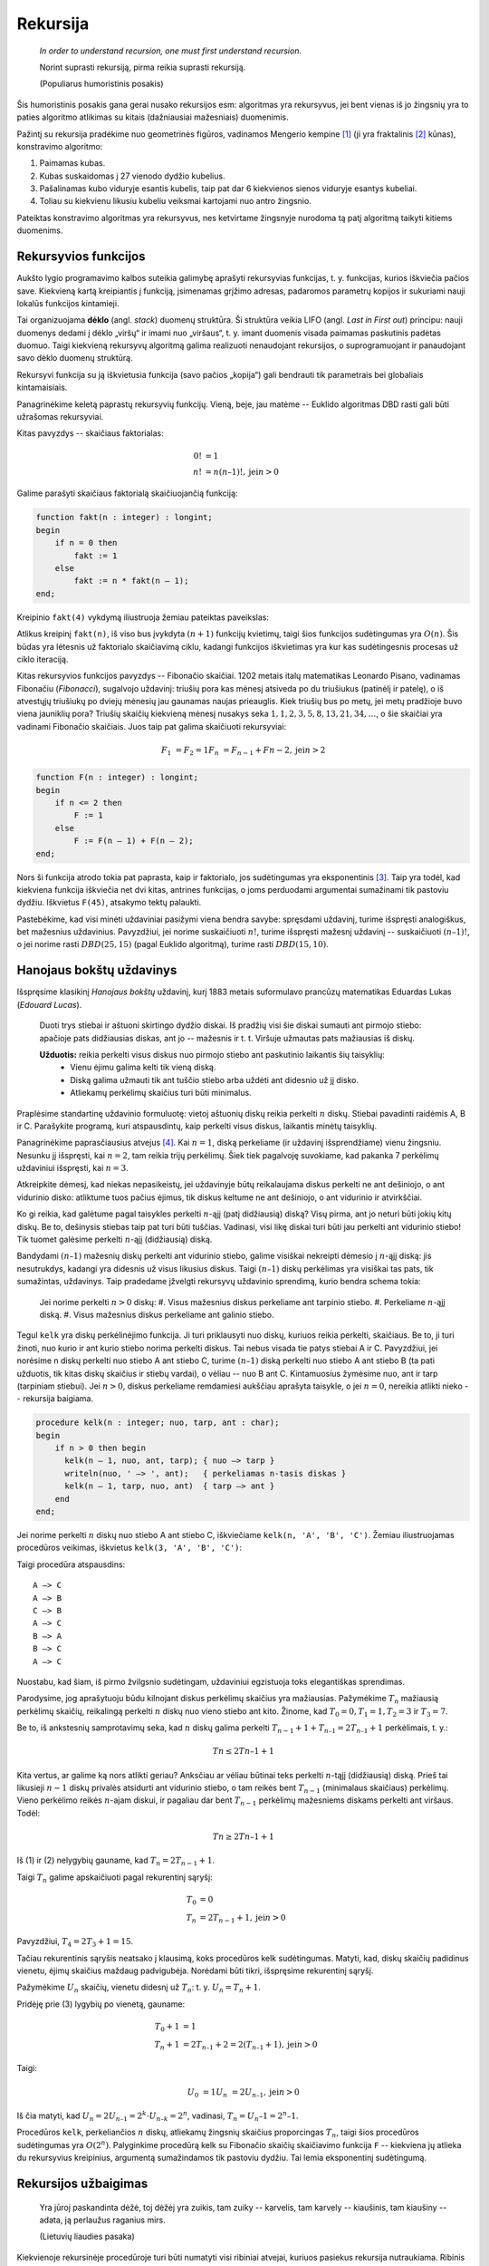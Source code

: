 Rekursija
=========

    *In order to understand recursion, one must first understand recursion.*

    Norint suprasti rekursiją, pirma reikia suprasti rekursiją.

    (Populiarus humoristinis posakis)


Šis humoristinis posakis gana gerai nusako rekursijos esm: algoritmas yra rekursyvus, jei bent vienas iš jo žingsnių yra to paties algoritmo atlikimas su kitais (dažniausiai mažesniais) duomenimis.

Pažintį su rekursija pradėkime nuo geometrinės figūros, vadinamos Mengerio kempine [#mengerio_iliustracija]_ (ji yra fraktalinis [#fraktalas]_ kūnas), konstravimo algoritmo:

#. Paimamas kubas.
#. Kubas suskaidomas į 27 vienodo dydžio kubelius.
#. Pašalinamas kubo viduryje esantis kubelis, taip pat dar 6 kiekvienos sienos viduryje esantys kubeliai.
#. Toliau su kiekvienu likusiu kubeliu veiksmai kartojami nuo antro žingsnio.

Pateiktas konstravimo algoritmas yra rekursyvus, nes ketvirtame žingsnyje nurodoma tą patį algoritmą taikyti kitiems duomenims.


Rekursyvios funkcijos
---------------------

Aukšto lygio programavimo kalbos suteikia galimybę aprašyti rekursyvias funkcijas, t. y. funkcijas, kurios iškviečia pačios save. Kiekvieną kartą kreipiantis į funkciją, įsimenamas grįžimo adresas, padaromos parametrų kopijos ir sukuriami nauji lokalūs funkcijos kintamieji.

Tai organizuojama **dėklo** (angl. *stack*) duomenų struktūra. Ši struktūra veikia LIFO (angl. *Last in First out*) principu: nauji duomenys dedami į dėklo „viršų“ ir imami nuo „viršaus“, t. y. imant duomenis visada paimamas paskutinis padėtas duomuo. Taigi kiekvieną rekursyvų algoritmą galima realizuoti nenaudojant rekursijos, o suprogramuojant ir panaudojant savo dėklo duomenų struktūrą.

Rekursyvi funkcija su ją iškvietusia funkcija (savo pačios „kopija“) gali bendrauti tik parametrais bei globaliais kintamaisiais.

Panagrinėkime keletą paprastų rekursyvių funkcijų. Vieną, beje, jau matėme -- Euklido algoritmas DBD rasti gali būti užrašomas rekursyviai.

Kitas pavyzdys -- skaičiaus faktorialas:

.. math::

    0! &= 1 \\
    n! &= n(n – 1)!, \text{jei} n > 0

Galime parašyti skaičiaus faktorialą skaičiuojančią funkciją:

.. code-block:: pascal

    function fakt(n : integer) : longint;
    begin
        if n = 0 then
            fakt := 1
        else
            fakt := n * fakt(n – 1);
    end;

Kreipinio ``fakt(4)`` vykdymą iliustruoja žemiau pateiktas paveikslas:

Atlikus kreipinį ``fakt(n)``, iš viso bus įvykdyta :math:`(n + 1)` funkcijų kvietimų, taigi šios funkcijos sudėtingumas yra :math:`O(n)`. Šis būdas yra lėtesnis už faktorialo skaičiavimą ciklu, kadangi funkcijos iškvietimas yra kur kas sudėtingesnis procesas už ciklo iteraciją.

Kitas rekursyvios funkcijos pavyzdys -- Fibonačio skaičiai. 1202 metais italų matematikas Leonardo Pisano, vadinamas Fibonačiu (*Fibonacci*), sugalvojo uždavinį: triušių pora kas mėnesį atsiveda po du triušiukus (patinėlį ir patelę), o iš atvestųjų triušiukų po dviejų mėnesių jau gaunamas naujas prieauglis. Kiek triušių bus po metų, jei metų pradžioje buvo viena jauniklių pora? Triušių skaičių kiekvieną mėnesį nusakys seka :math:`1, 1, 2, 3, 5, 8, 13, 21, 34, \ldots`, o šie skaičiai yra vadinami Fibonačio skaičiais. Juos taip pat galima skaičiuoti rekursyviai:

.. math::

    F_1 &= F_2 = 1
    F_n &= F_{n-1} + F{n-2}, \text{jei} n > 2

.. code-block:: pascal

    function F(n : integer) : longint;
    begin
        if n <= 2 then
            F := 1
        else
            F := F(n – 1) + F(n – 2);
    end;  	

Nors ši funkcija atrodo tokia pat paprasta, kaip ir faktorialo, jos sudėtingumas yra eksponentinis [#fib_skaiciai]_. Taip yra todėl, kad kiekviena funkcija iškviečia net dvi kitas, antrines funkcijas, o joms perduodami argumentai sumažinami tik pastoviu dydžiu. Iškvietus ``F(45)``, atsakymo tektų palaukti.

Pastebėkime, kad visi minėti uždaviniai pasižymi viena bendra savybe: spręsdami uždavinį, turime išspręsti analogiškus, bet mažesnius uždavinius. Pavyzdžiui, jei norime suskaičiuoti :math:`n!`, turime išspręsti mažesnį uždavinį -- suskaičiuoti :math:`(n – 1)!`, o jei norime rasti :math:`DBD(25, 15)` (pagal Euklido algoritmą), turime rasti :math:`DBD(15, 10)`.


Hanojaus bokštų uždavinys
-------------------------

Išspręsime klasikinį *Hanojaus bokštų* uždavinį, kurį 1883 metais suformulavo prancūzų matematikas Eduardas Lukas (*Edouard Lucas*).

    Duoti trys stiebai ir aštuoni skirtingo dydžio diskai. Iš pradžių visi šie diskai sumauti ant pirmojo stiebo: apačioje pats didžiausias diskas, ant jo -- mažesnis ir t. t. Viršuje užmautas pats mažiausias iš diskų.

    **Užduotis:** reikia perkelti visus diskus nuo pirmojo stiebo ant paskutinio laikantis šių taisyklių:
        * Vienu ėjimu galima kelti tik vieną diską.
        * Diską galima užmauti tik ant tuščio stiebo arba uždėti ant didesnio už jį disko.
        * Atliekamų perkėlimų skaičius turi būti minimalus.

Praplėsime standartinę uždavinio formuluotę: vietoj aštuonių diskų reikia perkelti :math:`n` diskų. Stiebai pavadinti raidėmis A, B ir C. Parašykite programą, kuri atspausdintų, kaip perkelti visus diskus, laikantis minėtų taisyklių.

Panagrinėkime paprasčiausius atvejus [#patarimas]_. Kai :math:`n = 1`, diską perkeliame (ir uždavinį išsprendžiame) vienu žingsniu. Nesunku jį išspręsti, kai :math:`n = 2`, tam reikia trijų perkėlimų. Šiek tiek pagalvoję suvokiame, kad pakanka 7 perkėlimų uždaviniui išspręsti, kai :math:`n = 3`.

Atkreipkite dėmesį, kad niekas nepasikeistų, jei uždavinyje būtų reikalaujama diskus perkelti ne ant dešiniojo, o ant vidurinio disko: atliktume tuos pačius ėjimus, tik diskus keltume ne ant dešiniojo, o ant vidurinio ir atvirkščiai.

Ko gi reikia, kad galėtume pagal taisykles perkelti :math:`n`-ąjį (patį didžiausią) diską? Visų pirma, ant jo neturi būti jokių kitų diskų. Be to, dešinysis stiebas taip pat turi būti tuščias. Vadinasi, visi likę diskai turi būti jau perkelti ant vidurinio stiebo! Tik tuomet galėsime perkelti :math:`n`-ąjį (didžiausią) diską.

Bandydami :math:`(n – 1)` mažesnių diskų perkelti ant vidurinio stiebo, galime visiškai nekreipti dėmesio į :math:`n`-ąjį diską: jis nesutrukdys, kadangi yra didesnis už visus likusius diskus. Taigi :math:`(n – 1)` diskų perkėlimas yra visiškai tas pats, tik sumažintas, uždavinys. Taip pradedame įžvelgti rekursyvų uždavinio sprendimą, kurio bendra schema tokia:

    Jei norime perkelti :math:`n > 0` diskų:
    #. Visus mažesnius diskus perkeliame ant tarpinio stiebo.
    #. Perkeliame :math:`n`-ąjį diską.
    #. Visus mažesnius diskus perkeliame ant galinio stiebo.

Tegul ``kelk`` yra diskų perkėlinėjimo funkcija. Ji turi priklausyti nuo diskų, kuriuos reikia perkelti, skaičiaus. Be to, ji turi žinoti, nuo kurio ir ant kurio stiebo norima perkelti diskus. Tai nebus visada tie patys stiebai A ir C. Pavyzdžiui, jei norėsime n diskų perkelti nuo stiebo A ant stiebo C, turime :math:`(n – 1)` diską perkelti nuo stiebo A ant stiebo B (ta pati užduotis, tik kitas diskų skaičius ir stiebų vardai), o vėliau -- nuo B ant C. Kintamuosius žymėsime nuo, ant ir tarp (tarpiniam stiebui). Jei :math:`n > 0`, diskus perkeliame remdamiesi aukščiau aprašyta taisykle, o jei :math:`n = 0`, nereikia atlikti nieko -- rekursija baigiama.

.. code-block:: pascal

    procedure kelk(n : integer; nuo, tarp, ant : char);
    begin
        if n > 0 then begin
          kelk(n – 1, nuo, ant, tarp); { nuo –> tarp }
          writeln(nuo, ' –> ', ant);   { perkeliamas n-tasis diskas }
          kelk(n – 1, tarp, nuo, ant)  { tarp –> ant }
        end
    end;  	

Jei norime perkelti :math:`n` diskų nuo stiebo A ant stiebo C, iškviečiame ``kelk(n, 'A', 'B', 'C')``. Žemiau iliustruojamas procedūros veikimas, iškvietus ``kelk(3, 'A', 'B', 'C')``:

Taigi procedūra atspausdins::

    A –> C
    A –> B
    C –> B
    A –> C
    B –> A
    B –> C
    A –> C

Nuostabu, kad šiam, iš pirmo žvilgsnio sudėtingam, uždaviniui egzistuoja toks elegantiškas sprendimas.

Parodysime, jog aprašytuoju būdu kilnojant diskus perkėlimų skaičius yra mažiausias. Pažymėkime :math:`T_n` mažiausią perkėlimų skaičių, reikalingą perkelti :math:`n` diskų nuo vieno stiebo ant kito. Žinome, kad :math:`T_0 = 0, T_1 = 1, T_2 = 3` ir :math:`T_3 = 7`.

Be to, iš ankstesnių samprotavimų seka, kad :math:`n` diskų galima perkelti :math:`T_{n-1} + 1 + T_{n–1} = 2T_{n–1} + 1` perkėlimais, t. y.:

.. todo:: sutvarkyti lygčių numerius žemiau.

.. math::

    Tn \le 2Tn–1 + 1

Kita vertus, ar galime ką nors atlikti geriau? Anksčiau ar vėliau būtinai teks perkelti :math:`n`-tąjį (didžiausią) diską. Prieš tai likusieji :math:`n - 1` diskų privalės atsidurti ant vidurinio stiebo, o tam reikės bent :math:`T_{n-1}` (minimalaus skaičiaus) perkėlimų. Vieno perkėlimo reikės :math:`n`-ajam diskui, ir pagaliau dar bent :math:`T_{n-1}` perkėlimų mažesniems diskams perkelti ant viršaus. Todėl:

.. math::

    Tn \ge 2Tn–1 + 1

Iš (1) ir (2) nelygybių gauname, kad :math:`T_n = 2T_{n-1} + 1`.

Taigi :math:`T_n` galime apskaičiuoti pagal rekurentinį sąryšį:

.. math::

    T_0 &= 0 \\
    T_n &= 2T_{n-1} + 1, \text{jei} n > 0

Pavyzdžiui, :math:`T_4 = 2T_3 + 1 = 15`.

Tačiau rekurentinis sąryšis neatsako į klausimą, koks procedūros kelk sudėtingumas. Matyti, kad, diskų skaičių padidinus vienetu, ėjimų skaičius maždaug padvigubėja. Norėdami būti tikri, išspręsime rekurentinį sąryšį.

Pažymėkime :math:`U_n` skaičių, vienetu didesnį už :math:`T_n`: t. y. :math:`U_n = T_n + 1`.

Pridėję prie (3) lygybių po vienetą, gauname:

.. math::

    T_0 + 1 &= 1 \\
    T_n + 1 &= 2T_{n–1} + 2 = 2(T_{n–1} + 1), \text{jei} n > 0

Taigi:

.. math::

    U_0 &= 1
    U_n &= 2U_{n–1}, \text{jei} n > 0

Iš čia matyti, kad :math:`U_n = 2U_{n–1} = 2^k \cdot U_{n–k} = 2^n`, vadinasi, :math:`T_n = U_n – 1 = 2^n – 1`.

Procedūros ``kelk``, perkeliančios :math:`n` diskų, atliekamų žingsnių skaičius proporcingas :math:`T_n`, taigi šios procedūros sudėtingumas yra :math:`O(2^n)`. Palyginkime procedūrą kelk su Fibonačio skaičių skaičiavimo funkcija ``F`` -- kiekviena jų atlieka du rekursyvius kreipinius, argumentą sumažindamos tik pastoviu dydžiu. Tai lemia eksponentinį sudėtingumą.


Rekursijos užbaigimas
---------------------

    Yra jūroj paskandinta dėžė, toj dėžėj yra zuikis,
    tam zuiky -- karvelis, tam karvely -- kiaušinis,
    tam kiaušiny -- adata, ją perlaužus raganius mirs.

    (Lietuvių liaudies pasaka)

Kiekvienoje rekursinėje procedūroje turi būti numatyti visi ribiniai atvejai, kuriuos pasiekus rekursija nutraukiama. Ribinis atvejis -- randama ir sulaužoma adata -- numatytas netgi pasakoje, tuo labiau jo nereiktų pamiršti programuojant.

Panagrinėkime analizuotų pavyzdžių ribinius atvejus. Skaičiuojant skaičiaus :math:`n` faktorialą, ribinis atvejis yra :math:`n = 0` (:math:`0! = 1`), ieškant :math:`n`-ojo Fibonačio skaičiaus -- :math:`n \le 2` (:math:`F_1 = F_2 = 1`). Ieškant didžiausiojo bendro skaičių :math:`a` ir :math:`b` daliklio -- rekursija baigiama, kai :math:`b = 0`, keliant diskus Hanojaus bokštų uždavinyje -- kai reikia perkelti 0 (t. y. nebereikia kelti nė vieno) diskų.

Viena vertus, būtina užtikrinti, kad rekursiniame procese *būtinai* bus *pasiekiamas* kuris nors ribinis atvejis, kita vertus -- reikia nepamiršti numatyti *visų* ribinių atvejų. Jei karalaitis kiaušinyje rastų ne adatą, o obuolį, jis atsidurtų keblioje padėtyje...


.. rubric:: Išnašos

.. [#mengerio_iliustracija] Mengerio kempinės iliustracija paimta iš http://en.wikipedia.org/wiki/Menger_sponge.

.. [#fraktalas] Terminą „fraktalas“ (išvertus iš lotynų kalbos tai reiškia *sudužęs*, *suskilęs*) pasiūlė B. Mandelbrotas. Jis norėjo viena sąvoka aprašyti tokius gamtoje pasitaikančius darinius kaip debesys, kalnai, žaibai arba tam tikrus geometrinius objektus. Pasirodo, visi šie objektai yra fraktalai ir turi tam tikrų bendrų savybių. Fraktalų geometrijos atradimas yra vienas didžiausių XX amžiaus matematikos pasiekimų, ši geometrija plačiai taikoma įvairiose srityse, pavyzdžiui, kuriant fantastinius gamtą imituojančius peizažus filmuose.

.. [#fib_skaiciai] Fibonačio skaičius galima skaičiuoti efektyviai (per tiesinį laiką), masyve įsimenant jau apskaičiuotas reikšmes; apie tai skaitykite 12.2 skyrelyje.

.. todo:: pataisyti skyriaus nuorodą viršuje.

.. [#patarimas] Kelių paprastų uždavinio atvejų sprendimas ranka įtraukia mus į užduotį, suteikia intuicijos ir dažnai privilioja geras idėjas! Taigi tai naudinga daryti olimpiadose.
